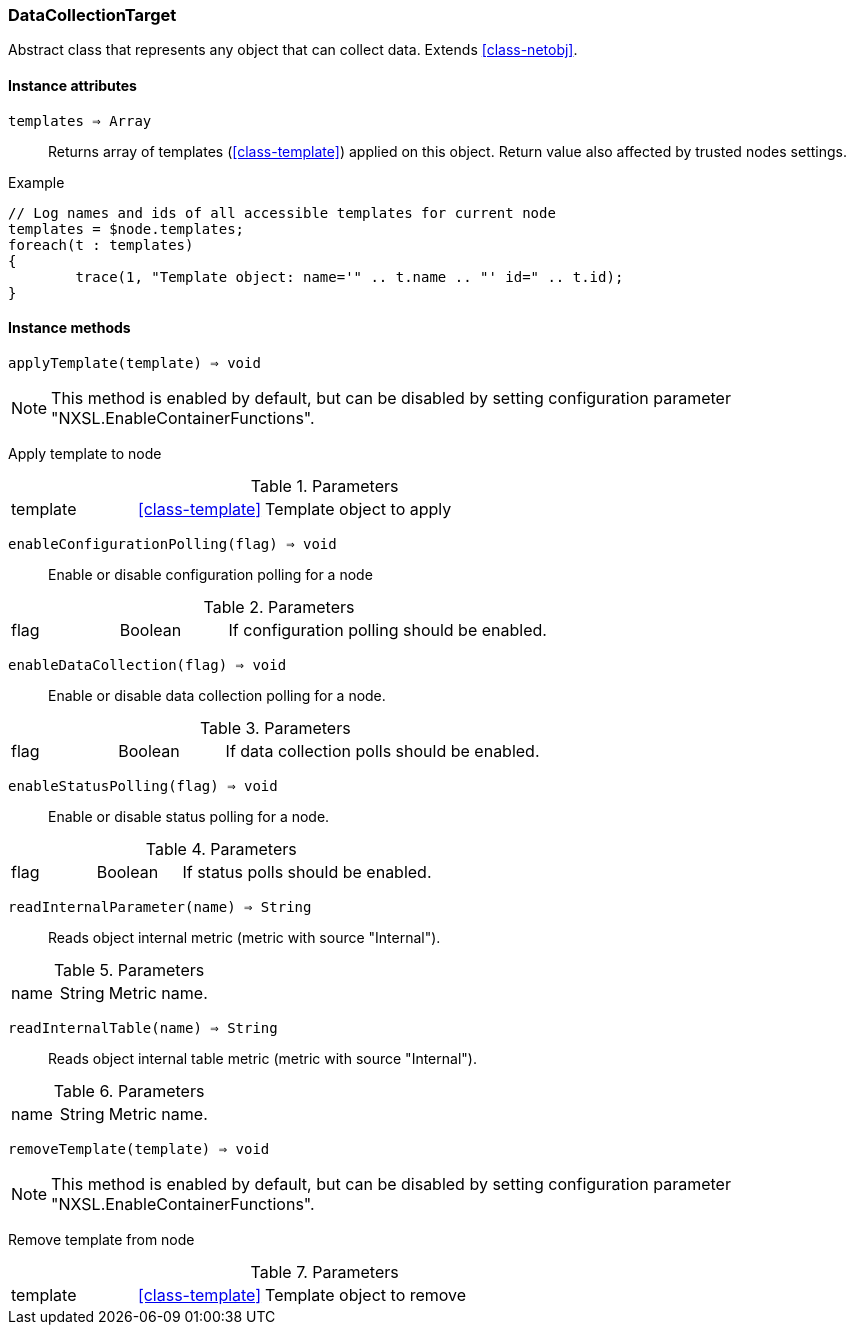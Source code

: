 [.nxsl-class]
[[class-datacollectiontarget]]
=== DataCollectionTarget

Abstract class that represents any object that can collect data. Extends <<class-netobj>>.

==== Instance attributes

`templates => Array`::
Returns array of templates (<<class-template>>) applied on this object. Return value also affected by trusted nodes settings.

.Example
[.source]
....
// Log names and ids of all accessible templates for current node
templates = $node.templates;
foreach(t : templates)
{
	trace(1, "Template object: name='" .. t.name .. "' id=" .. t.id);
}
....

==== Instance methods

`applyTemplate(template) => void`::

[NOTE]
This method is enabled by default, but can be disabled by setting configuration parameter "NXSL.EnableContainerFunctions".

Apply template to node

.Parameters
[cols="1,1,3a" grid="none", frame="none"]
|===
|template|<<class-template>>|Template object to apply
|===

`enableConfigurationPolling(flag) => void`::
Enable or disable configuration polling for a node

.Parameters
[cols="1,1,3a" grid="none", frame="none"]
|===
|flag|Boolean|If configuration polling should be enabled.
|===

`enableDataCollection(flag) => void`::
Enable or disable data collection polling for a node.

.Parameters
[cols="1,1,3a" grid="none", frame="none"]
|===
|flag|Boolean|If data collection polls should be enabled.
|===

`enableStatusPolling(flag) => void`::
Enable or disable status polling for a node.

.Parameters
[cols="1,1,3a" grid="none", frame="none"]
|===
|flag|Boolean|If status polls should be enabled.
|===

`readInternalParameter(name) => String`::
Reads object internal metric (metric with source "Internal").

.Parameters
[cols="1,1,3a" grid="none", frame="none"]
|===
|name|String|Metric name.
|===

`readInternalTable(name) => String`::
Reads object internal table metric (metric with source "Internal").

.Parameters
[cols="1,1,3a" grid="none", frame="none"]
|===
|name|String|Metric name.
|===

`removeTemplate(template) => void`::

[NOTE]
This method is enabled by default, but can be disabled by setting configuration parameter "NXSL.EnableContainerFunctions".

Remove template from node

.Parameters
[cols="1,1,3a" grid="none", frame="none"]
|===
|template|<<class-template>>|Template object to remove
|===
